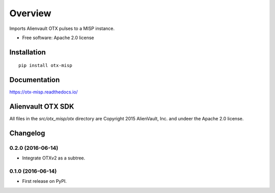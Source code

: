 ========
Overview
========



Imports Alienvault OTX pulses to a MISP instance.

* Free software: Apache 2.0 license

Installation
============

::

    pip install otx-misp

Documentation
=============

https://otx-misp.readthedocs.io/

Alienvault OTX SDK
==================

All files in the `src/otx_misp/otx` directory are Copyright 2015 AlienVault, Inc. and undeer the Apache 2.0 license.




Changelog
=========

0.2.0 (2016-06-14)
------------------

* Integrate OTXv2 as a subtree.

0.1.0 (2016-06-14)
------------------

* First release on PyPI.


